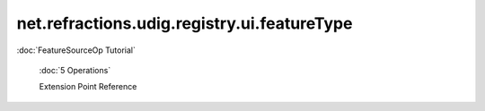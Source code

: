 net.refractions.udig.registry.ui.featureType
============================================

:doc:`FeatureSourceOp Tutorial`

 :doc:`5 Operations`

 Extension Point Reference
